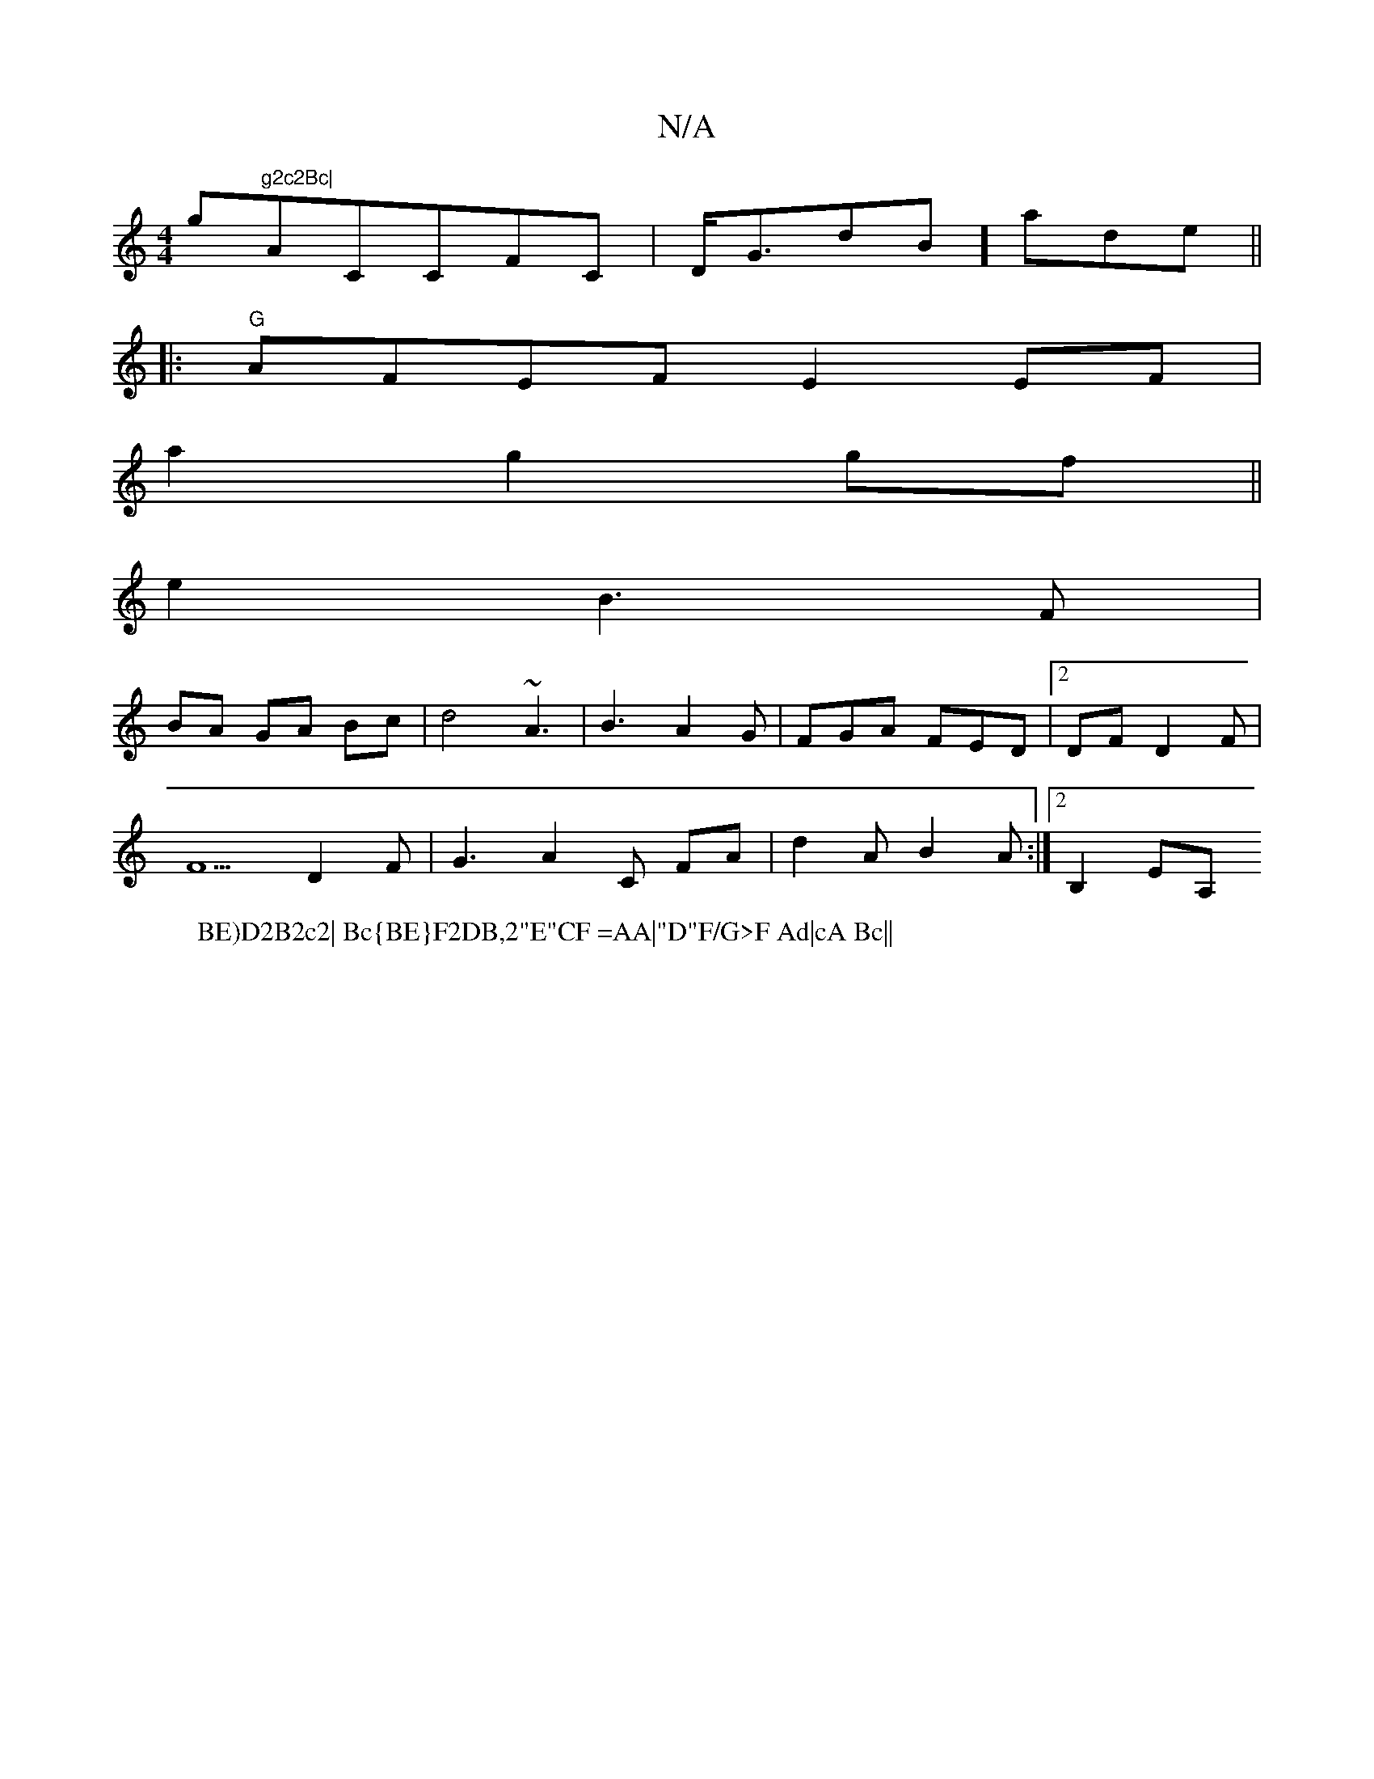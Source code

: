 X:1
T:N/A
M:4/4
R:N/A
K:Cmajor
g"g2c2Bc|"AmiCCFC|D<GdB]-ade||
|: "G" AFEF E2EF|
W:BE)D2B2c2| Bc{BE}F2DB,2"E"CF =AA|"D"F/G>F Ad|cA Bc||
a2 g2 gf||
e2 B3 F|
BA GA Bc|d4 ~A3|B3 A2G | FGA FED|2DFD2F|
F5 D2F|G3-A2C FA|d2A B2A:|2 B,2EA, 